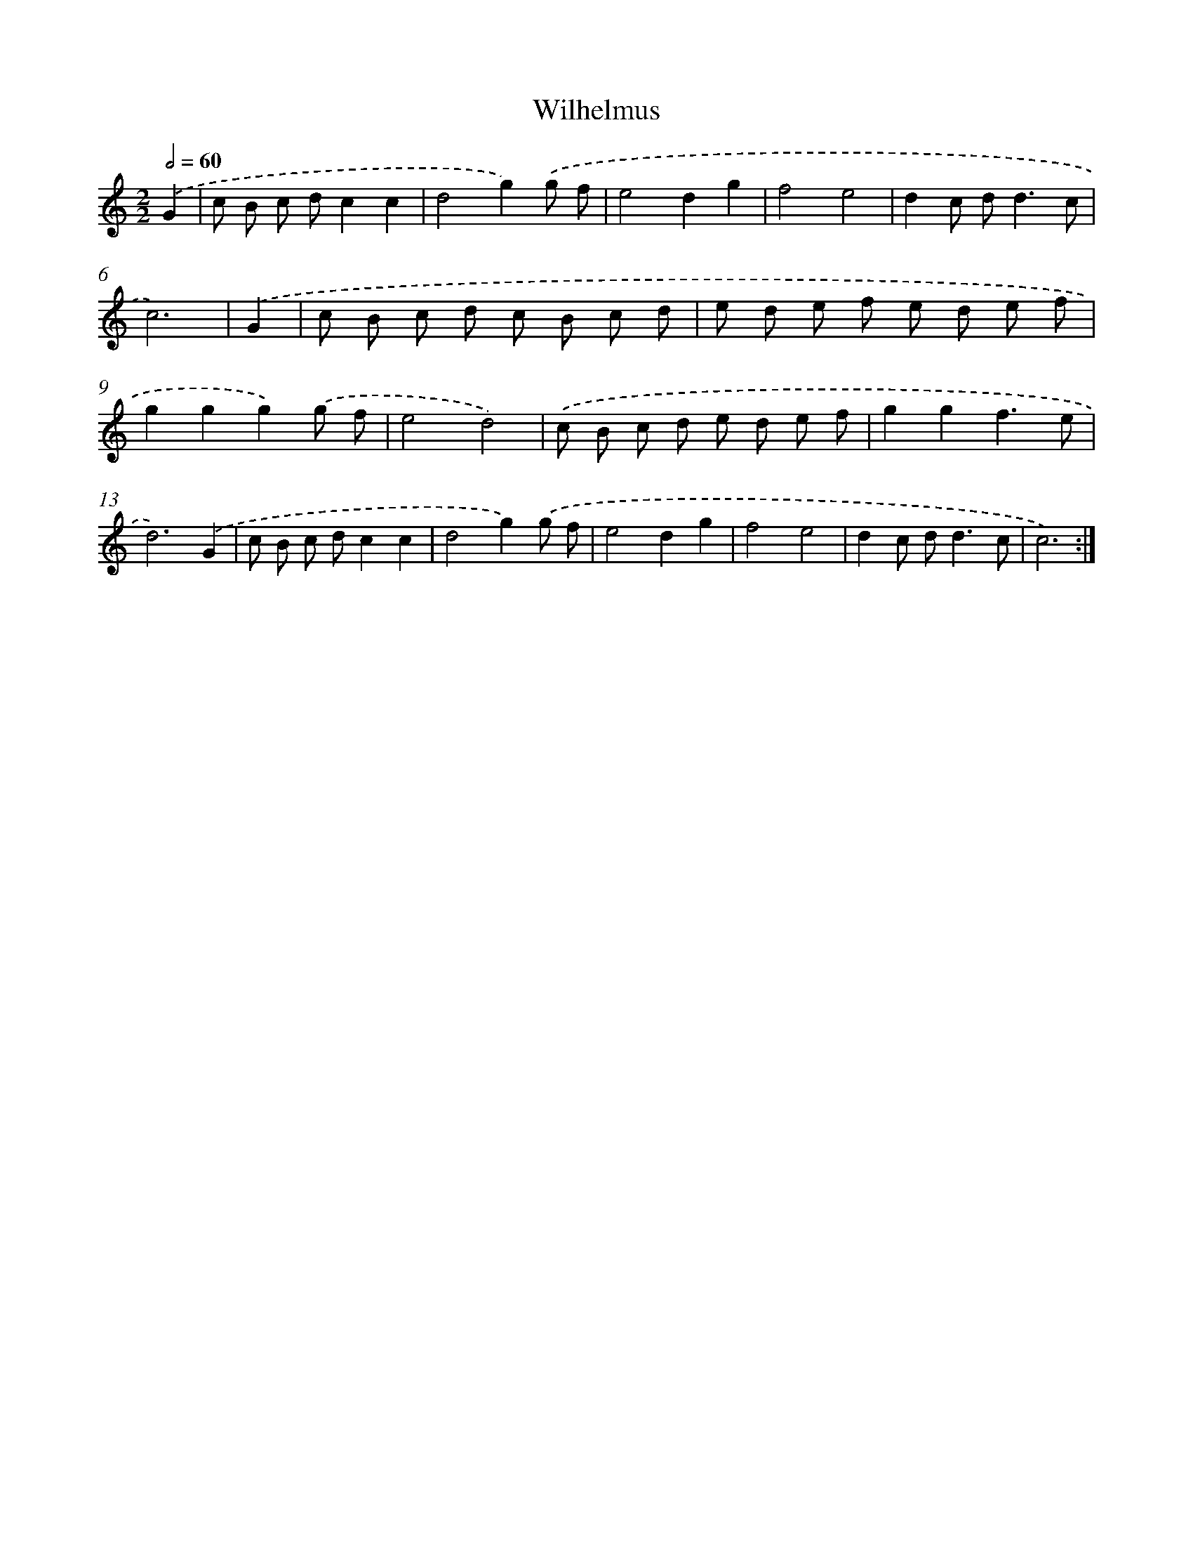 X: 16912
T: Wilhelmus
%%abc-version 2.0
%%abcx-abcm2ps-target-version 5.9.1 (29 Sep 2008)
%%abc-creator hum2abc beta
%%abcx-conversion-date 2018/11/01 14:38:08
%%humdrum-veritas 647805697
%%humdrum-veritas-data 1286957680
%%continueall 1
%%barnumbers 0
L: 1/8
M: 2/2
Q: 1/2=60
K: C clef=treble
.('G2 [I:setbarnb 1]|
c B c dc2c2 |
d4g2).('g f |
e4d2g2 |
f4e4 |
d2c d2<d2c |
c6) |
.('G2 [I:setbarnb 7]|
c B c d c B c d |
e d e f e d e f |
g2g2g2).('g f |
e4d4) |
.('c B c d e d e f |
g2g2f3e |
d6).('G2 |
c B c dc2c2 |
d4g2).('g f |
e4d2g2 |
f4e4 |
d2c d2<d2c |
c6) :|]
